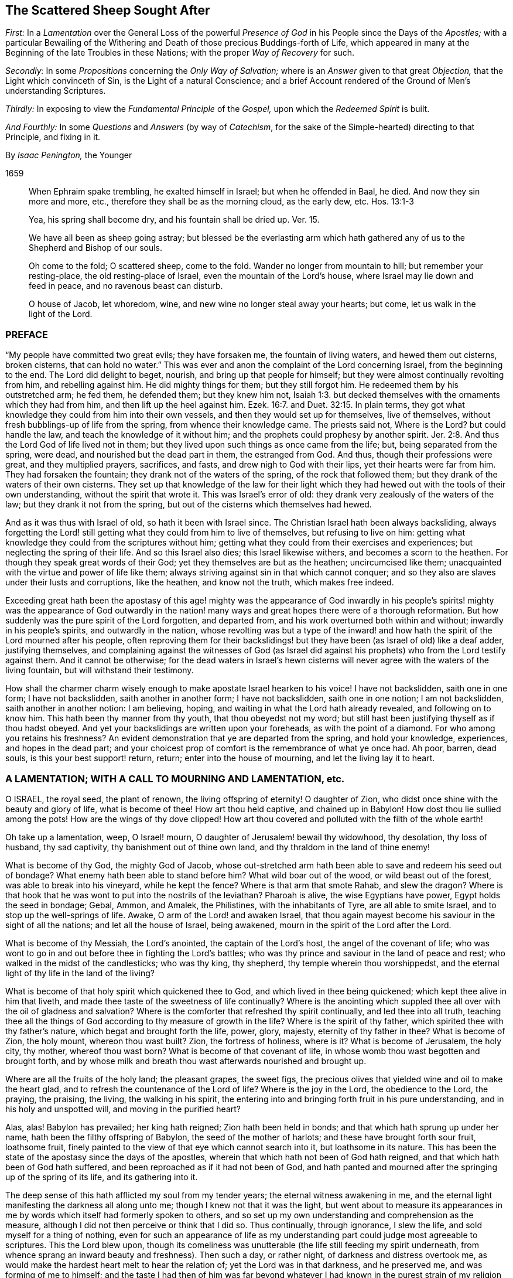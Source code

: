 == The Scattered Sheep Sought After

[.heading-continuation-blurb]
_First:_ In a _Lamentation_ over the General Loss of the powerful _Presence of God_
in his People since the Days of the _Apostles;_
with a particular Bewailing of the Withering and Death
of those precious Buddings-forth of Life,
which appeared in many at the Beginning of the late Troubles in these Nations;
with the proper _Way of Recovery_ for such.

[.heading-continuation-blurb]
_Secondly:_ In some _Propositions_ concerning the _Only Way of Salvation;_
where is an _Answer_ given to that great _Objection,_
that the Light which convinceth of Sin, is the Light of a natural Conscience;
and a brief Account rendered of the Ground of Men`'s understanding Scriptures.

[.heading-continuation-blurb]
_Thirdly:_ In exposing to view the _Fundamental Principle_ of the _Gospel,_
upon which the _Redeemed Spirit_ is built.

[.heading-continuation-blurb]
_And Fourthly:_ In some _Questions_ and _Answers_
(by way of _Catechism_, for the sake of the Simple-hearted)
directing to that Principle, and fixing in it.

[.section-author]
By _Isaac Penington,_ the Younger

[.section-date]
1659

[quote.section-epigraph]
____
When Ephraim spake trembling, he exalted himself in Israel;
but when he offended in Baal, he died.
And now they sin more and more, etc., therefore they shall be as the morning cloud,
as the early dew, etc. Hos. 13:1-3
____

[quote.section-epigraph]
____
Yea, his spring shall become dry, and his fountain shall be dried up. Ver. 15.
____

[quote.section-epigraph]
____
We have all been as sheep going astray;
but blessed be the everlasting arm which hath gathered
any of us to the Shepherd and Bishop of our souls.
____

[quote.section-epigraph]
____
Oh come to the fold; O scattered sheep, come to the fold.
Wander no longer from mountain to hill; but remember your resting-place,
the old resting-place of Israel, even the mountain of the Lord`'s house,
where Israel may lie down and feed in peace, and no ravenous beast can disturb.
____

[quote.section-epigraph]
____
O house of Jacob, let whoredom, wine, and new wine no longer steal away your hearts;
but come, let us walk in the light of the Lord.
____

=== PREFACE

"`My people have committed two great evils; they have forsaken me,
the fountain of living waters, and hewed them out cisterns, broken cisterns,
that can hold no water.`" This was ever and anon the
complaint of the Lord concerning Israel,
from the beginning to the end.
The Lord did delight to beget, nourish, and bring up that people for himself;
but they were almost continually revolting from him, and rebelling against him.
He did mighty things for them; but they still forgot him.
He redeemed them by his outstretched arm; he fed them, he defended them;
but they knew him not, Isaiah 1:3.
but decked themselves with the ornaments which they had from him,
and then lift up the heel against him. Ezek. 16:7.
and Duet. 32:15. In plain terms,
they got what knowledge they could from him into their own vessels,
and then they would set up for themselves, live of themselves,
without fresh bubblings-up of life from the spring, from whence their knowledge came.
The priests said not, Where is the Lord?
but could handle the law, and teach the knowledge of it without him;
and the prophets could prophesy by another spirit. Jer. 2:8.
And thus the Lord God of life lived not in them;
but they lived upon such things as once came from the life; but,
being separated from the spring, were dead, and nourished but the dead part in them,
the estranged from God.
And thus, though their professions were great, and they multiplied prayers, sacrifices,
and fasts, and drew nigh to God with their lips, yet their hearts were far from him.
They had forsaken the fountain; they drank not of the waters of the spring,
of the rock that followed them; but they drank of the waters of their own cisterns.
They set up that knowledge of the law for their light which
they had hewed out with the tools of their own understanding,
without the spirit that wrote it.
This was Israel`'s error of old: they drank very zealously of the waters of the law;
but they drank it not from the spring,
but out of the cisterns which themselves had hewed.

And as it was thus with Israel of old, so hath it been with Israel since.
The Christian Israel hath been always backsliding,
always forgetting the Lord! still getting what they could from him to live of themselves,
but refusing to live on him:
getting what knowledge they could from the scriptures without him;
getting what they could from their exercises and experiences;
but neglecting the spring of their life.
And so this Israel also dies; this Israel likewise withers,
and becomes a scorn to the heathen.
For though they speak great words of their God;
yet they themselves are but as the heathen; uncircumcised like them;
unacquainted with the virtue and power of life like them;
always striving against sin in that which cannot conquer;
and so they also are slaves under their lusts and corruptions, like the heathen,
and know not the truth, which makes free indeed.

Exceeding great hath been the apostasy of this age! mighty was the appearance of God
inwardly in his people`'s spirits! mighty was the appearance of God outwardly in the
nation! many ways and great hopes there were of a thorough reformation.
But how suddenly was the pure spirit of the Lord forgotten, and departed from,
and his work overturned both within and without; inwardly in his people`'s spirits,
and outwardly in the nation,
whose revolting was but a type of the inward! and how hath
the spirit of the Lord mourned after his people,
often reproving them for their backslidings! but
they have been (as Israel of old) like a deaf adder,
justifying themselves,
and complaining against the witnesses of God (as Israel did against
his prophets) who from the Lord testify against them.
And it cannot be otherwise;
for the dead waters in Israel`'s hewn cisterns will
never agree with the waters of the living fountain,
but will withstand their testimony.

How shall the charmer charm wisely enough to make apostate Israel hearken to his voice!
I have not backslidden, saith one in one form; I have not backslidden,
saith another in another form; I have not backslidden, saith one in one notion;
I am not backslidden, saith another in another notion: I am believing, hoping,
and waiting in what the Lord hath already revealed, and following on to know him.
This hath been thy manner from thy youth, that thou obeyedst not my word;
but still hast been justifying thyself as if thou hadst obeyed.
And yet your backslidings are written upon your foreheads, as with the point of a diamond.
For who among you retains his freshness?
An evident demonstration that ye are departed from the spring, and hold your knowledge,
experiences, and hopes in the dead part;
and your choicest prop of comfort is the remembrance of what ye once had.
Ah poor, barren, dead souls, is this your best support! return, return;
enter into the house of mourning, and let the living lay it to heart.

=== A LAMENTATION; WITH A CALL TO MOURNING AND LAMENTATION, etc.

O ISRAEL, the royal seed, the plant of renown, the living offspring of eternity!
O daughter of Zion, who didst once shine with the beauty and glory of life,
what is become of thee!
How art thou held captive, and chained up in Babylon!
How dost thou lie sullied among the pots!
How are the wings of thy dove clipped!
How art thou covered and polluted with the filth of the whole earth!

Oh take up a lamentation, weep, O Israel! mourn,
O daughter of Jerusalem! bewail thy widowhood, thy desolation, thy loss of husband,
thy sad captivity, thy banishment out of thine own land,
and thy thraldom in the land of thine enemy!

What is become of thy God, the mighty God of Jacob,
whose out-stretched arm hath been able to save and redeem his seed out of bondage?
What enemy hath been able to stand before him?
What wild boar out of the wood, or wild beast out of the forest,
was able to break into his vineyard, while he kept the fence?
Where is that arm that smote Rahab, and slew the dragon?
Where is that hook that he was wont to put into the nostrils of the leviathan?
Pharoah is alive, the wise Egyptians have power, Egypt holds the seed in bondage; Gebal,
Ammon, and Amalek, the Philistines, with the inhabitants of Tyre,
are all able to smite Israel, and to stop up the well-springs of life.
Awake, O arm of the Lord! and awaken Israel,
that thou again mayest become his saviour in the sight of all the nations;
and let all the house of Israel, being awakened,
mourn in the spirit of the Lord after the Lord.

What is become of thy Messiah, the Lord`'s anointed, the captain of the Lord`'s host,
the angel of the covenant of life;
who was wont to go in and out before thee in fighting the Lord`'s battles;
who was thy prince and saviour in the land of peace and rest;
who walked in the midst of the candlesticks; who was thy king, thy shepherd,
thy temple wherein thou worshippedst,
and the eternal light of thy life in the land of the living?

What is become of that holy spirit which quickened thee to God,
and which lived in thee being quickened; which kept thee alive in him that liveth,
and made thee taste of the sweetness of life continually?
Where is the anointing which suppled thee all over with the oil of gladness and salvation?
Where is the comforter that refreshed thy spirit continually,
and led thee into all truth,
teaching thee all the things of God according to thy measure of growth in the life?
Where is the spirit of thy father, which spirited thee with thy father`'s nature,
which begat and brought forth the life, power, glory, majesty,
eternity of thy father in thee?
What is become of Zion, the holy mount, whereon thou wast built?
Zion, the fortress of holiness, where is it?
What is become of Jerusalem, the holy city, thy mother, whereof thou wast born?
What is become of that covenant of life,
in whose womb thou wast begotten and brought forth,
and by whose milk and breath thou wast afterwards nourished and brought up.

Where are all the fruits of the holy land; the pleasant grapes, the sweet figs,
the precious olives that yielded wine and oil to make the heart glad,
and to refresh the countenance of the Lord of life?
Where is the joy in the Lord, the obedience to the Lord, the praying, the praising,
the living, the walking in his spirit,
the entering into and bringing forth fruit in his pure understanding,
and in his holy and unspotted will, and moving in the purified heart?

Alas, alas!
Babylon has prevailed; her king hath reigned; Zion hath been held in bonds;
and that which hath sprung up under her name, hath been the filthy offspring of Babylon,
the seed of the mother of harlots; and these have brought forth sour fruit,
loathsome fruit, finely painted to the view of that eye which cannot search into it,
but loathsome in its nature.
This has been the state of the apostasy since the days of the apostles,
wherein that which hath not been of God hath reigned,
and that which hath been of God hath suffered,
and been reproached as if it had not been of God,
and hath panted and mourned after the springing up of the spring of its life,
and its gathering into it.

The deep sense of this hath afflicted my soul from my tender years;
the eternal witness awakening in me,
and the eternal light manifesting the darkness all along unto me;
though I knew not that it was the light,
but went about to measure its appearances in me by
words which itself had formerly spoken to others,
and so set up my own understanding and comprehension as the measure,
although I did not then perceive or think that I did so.
Thus continually, through ignorance, I slew the life,
and sold myself for a thing of nothing,
even for such an appearance of life as my understanding
part could judge most agreeable to scriptures.
This the Lord blew upon,
though its comeliness was unutterable (the life still feeding my spirit underneath,
from whence sprang an inward beauty and freshness).
Then such a day, or rather night, of darkness and distress overtook me,
as would make the hardest heart melt to hear the relation of;
yet the Lord was in that darkness, and he preserved me, and was forming of me to himself;
and the taste I had then of him was far beyond whatever
I had known in the purest strain of my religion formerly.
And the Lord powerfully shut up my understanding,
and preserved my life from the betrayer;
but yet that was not perfectly destroyed in me upon which the tempter might work:
and the Lord suffered him to lay a snare, and my feet were entangled unawares,
insomuch as the simplicity was betrayed, and the fleshly part grew wise,
by those exercises wherewith the Lord had tried me.
This poisoned me; this hurt me; this struck at the root of my life,
and death insensibly grew upon me.
The devil, the envious seedsman, cozened me with the image of that,
which before I had had in the truth,
opening my understanding part (by the subtlety of
temptation and deceit) which the Lord had been destroying;
and letting that in, which the Lord had shut out:
and then the Lord took away and shut up from that part,
that which before he had opened to the seed, whereby the way of life became stopped,
and the way of death opened in a mystery.
And then I could talk of universal love, of spiritual liberty, etc.,
and wait for the glorious appearance of life,
having lost that which formerly gave me the sense of its nature; yea,
at length I could seek to the creatures for what they could yield,
and strive to rub out the time of my misery without
the immediate presence of the life of the Creator.
And as for this despicable people, whom I now own in the Lord, I could measure them,
I could fathom them, I could own their standing; and yet see their shortness; and could,
with satisfaction to my spirit, write death upon them,
as the end of that dispensation of life into which I saw them enter, and in part entered.
Here was my standing when the Lord drew his sword upon me,
and smote me in the very inmost of my soul;
by which stroke (lying still a while under it) my eyes came to be opened;
and then I saw the blindness of that eye which was able to see so far,
and the narrowness of that heart and spirit which was so large and vast in comprehending:
and my soul bowed down to the Lord to slay this, to starve this, to make a fool of this;
yea, my desire was, to present sense, as great after the death of this,
as after the enjoyment of life in the Lord.

And now this hath opened a fresh spring of sorrow in me, a mourning over the just One,
which hath been slain by me.
Oh how cruelly, how often have I murdered that which came to give me life!
How often have I sought to have my own understanding, my own comprehension,
my own will and affections in religion, live, and the righteous, pure,
immortal principle die! though I did not then call it my own, as other men do not now;
but took it to be of God, and to be the thing that was to live.
For I also was deceived,
and thought the bastard (which was a false conception) was to inherit;
not knowing him to be the bastard, but taking him for the right heir.
And my soul is exceedingly enlarged in me towards those
who at this day lie under the power of the same deceit;
who have slain the Lord of life as well as I,
and in whom the contrary nature lives under a covering;
who cannot possibly see that this, which now lives in them, is not the heir,
until the same eye be opened in them.

The life that was stirring at the beginning of the
trouble of these nations was very precious.
It did unite to God; it did unite to one another;
it kindled an universal sense of the captivity, of the bondage,
of the great oppression of Israel, and a joint cry went up to God for deliverance.
And God heard the cry, and arose to deliver, and did begin to break the yoke,
both outwardly in the nation, and inwardly in people`'s spirits.

But the tempter did also set himself on work again to entangle Israel.
For this end he brings forth likenesses of that which Israel desired,
and was seeking after.
He brings forth several forms of worship, to allure some with; several sorts of notions,
to allure others with; several fresh appearances of life, of love, of liberty,
to tempt the people of God aside from following that spirit which rose up to deliver.
Thus comes he forth and prevails; he divides in Jacob, and scatters in Israel;
drawing one part to this form; another part toward that form; one to this notion,
and another to that notion; one to this inward image, another to that spiritual idol;
and all from the life, all from the power, all from the Saviour, all from the deliverer,
and so the work stops.
It stops in the nation, and it stops in people`'s spirits;
and men generally wheel about and enter again,
and apply themselves to make images like the images they had destroyed:
and so the captivity returns; Israel is turned back into his bonds,
and the spirit which oppressed him before, crusheth him again, and rules over him.
And so great hath the breach been upon Israel,
that the spirit of the world is become hardened,
and thinks there is an end of this work of God;
and now they may venture again to settle both church and state
upon the old principles of that wisdom which the Lord was shaking.

And now where is the people whom the Lord was redeeming?
Where is the praying people, the panting people, the mourning people,
the people that could have travelled from sea to sea to have had the will of God revealed?
Are they not run into the earth?
Is not the spirit of the earth come over them?
Are they not dividing the spoils?
The inward Jew, the renewed nature is sunk, lost, made a prey of; the Gentile,
the heathenish spirit hath risen up, and seated itself in a form of worship,
or in some high notions of knowledge, on which that spirit,
which knows not the tree of life, loves to feed.
Some are stark dead, no sense at all in them, but life quite swallowed up of death:
others perhaps are still pressing toward the kingdom; but in the wrong nature,
in that which shall never obtain: and they may there meet with some enjoyments;
but not enjoyments from or of the true thing,
but the likeness which the enemy hath painted to deceive them with.
And they may also wait and hope that the kingdom will come,
and yet be out of that which knows its coming,
and can alone prepare the heart for its appearance.
Yea, some are got so high, that they are even in the throne.
They have the love, the life, the liberty, the joy, the peace of the kingdom,
as they imagine.
They can reign as kings without us,
without that nature and principle wherein our life lies.
But these mighty ones, these princes, the Lord will pull from their seat,
and raise up the humble, the meek, the low in heart, the beggar from the dunghill,
and give to him the throne of his glory.

Now this my life in love saith to you all,
as the proper and only way of your recovery and redemption,
Come to that which can judge you.
"`Zion is to be redeemed with judgment and her converts
with righteousness.`" If Zion be redeemed,
if the seed be again raised, that spirit which hath got up above it, and keepeth it down,
must be judged, and brought under by judgment.
How was Israel of old to be recovered from her idolatries and whoredoms,
but by owning and coming to that light in the prophets which manifested and judged them?
Ye also have worshipped idols; ye also have run a whoring from the Lord,
and have been inflamed with idols under every green tree.
Every new idol, every fresh appearance, every lively likeness,
hath tempted you aside from the living God.
When one way of worship hath been dry and barren, ye have left that:
when some notions of things have appeared empty and shallow, ye have been weary of them;
but the next new idol, under the next green tree,
hath drawn you aside into the bed of whoredom,
where ye have lost true fellowship with the true God of life,
and have been betrayed of the seed of life,
which he began to quicken and raise from the dead.
Now come to that which judgeth the idol, the idol-maker, the whorish spirit,
which tempteth aside from the true husband,
and that spirit which is liable to be tempted; and let these be cut down by the judgment,
and then the true seed of life will spring and flourish again.
There is no other way; be not deceived: that must be awakened in you which can judge you,
and must bring forth its judgment in you unto victory,
if life in you ever rise and get the dominion over death.
And that spirit which now rules in you, and keeps the life down, knows this very well,
and therefore endeavors all it can to keep you from owning judgment.
He would fain keep the light in others from judging you.
"`Do not judge,`" saith he; "`all judgment is committed to the Son.`" True;
but shall not the light of the Son judge?
Shall not the light of that candle, which the Lord hath lighted in one heart,
discover and judge the darkness in another heart?
Light doth make manifest, and its manifestation is its judgment.
The uttering of the words is but the declaration
of what the light in the heart hath done before,
and cannot but do; for as long as it is light, wherever it comes,
it will and cannot but discover and judge the darkness it meets with;
though the darkness cannot own either its discovery or its judgment,
but must needs except against it.
Now if he cannot do this (which is utterly impossible for the dark spirit to do) then,
in the next place,
he fortifies and hardens the heart as much as he can from receiving the judgment,
by persuading him to look upon it as the judgment of another spirit like his own,
and not as the judgment of the light.
And so what Paul said concerning man`'s judgment (that it
was a small matter to him to be judged by man`'s judgment),
the same will he say concerning this judgment.
And yet, as the greatest judgment of man,
in the highest strain of the comprehending part, shall fall;
so the lowest judgment of the light, in the weakest child, shall stand:
and all the exalted ones of the earth shall in due time fall before it; though now,
in the present elevation of their minds, they may rise above it, and trample it down.
Therefore be not afraid to judge deceit,
O ye weak ones! but be sure that the light alone in you judge;
and lie very low in the light,
that that part which the light in you judgeth in others get not up in you,
while the light is making use of you to judge it in others.

And now, ye poor lost souls, who find the need of judgment,
and any willingness within you to embrace it,
wait first for the rising of the Judge of Israel in your hearts,
and in the next place wait for the joining of your hearts to him;
both which are to be done by his eternal light, which manifests and gives his life.
In the lowest shining of this light there is the judgment, and there is the king himself,
who is not severed from the least degree or measure of his own light.
Bow down to him, kiss his feet, know the nature of the thing, and be subject to it:
worship him here in his humiliation, receive him in his strokes, in his smitings,
and observe and turn from that in yourselves which smites him,
and ye shall one day see him in his majesty, in the power of his love,
in his everlasting healings and embraces.
And know assuredly, that that which will not worship him here,
will not be fit to worship him there, nor shall not;
but shall only tremble at the dread of his majesty,
and be confounded at the sweetness of his love,
but not be able to bow down to it in the true life.
For that spirit, which is out of the life, is shut out in its highest desires, hopes,
attainments, enjoyments, seemingly spiritual rest, universal love, liberty, and peace,
as well as in its darkest and grossest paths of pollution.
Therefore wait to know the nature of things,
that ye may not be deceived with the highest, choicest,
and most powerful appearances of death in the exactest image of life,
nor stumble at the true life in its lowest and weakest appearance.
And this ye can only attain to by a birth of, and growth up in, the true wisdom,
which slays that spirit which lives on the same things in the comprehension,
and gathers a stock of knowledge and experiences in its own understanding part.
These are words of tender love, and they will also be words of true life,
where the Father`'s earth opens to drink them in;
to whose good pleasure and blessing my soul commends them.

=== SOME PROPOSITIONS CONCERNING THE ONLY WAY OF SALVATION

1+++.+++ That there is no way of being saved from sin, and wrath eternal,
but by that Christ alone which died at Jerusalem.
There is no name, virtue, life, or power under heaven given,
by which lost man may be saved, but his alone.

2+++.+++ That there is no way of being saved by him,
but through receiving him into the heart by a living faith,
and having him formed in the heart.
Christ saves not as he stands without at the door knocking, but as he is let in;
and being let in, he brings in with him that life, power, and mercy,
which break down the wall of partition, unite to God, and save.
The Jews could not be saved formerly by the belief of a Messiah to come,
with the observation of all the laws and ordinances of Moses;
nor can any now be saved by the belief of a Christ already come,
with observation of all that the apostles commanded or practised;
but alone by the receiving of him into the heart, who there works out the salvation.

3+++.+++ That there is no way of receiving Christ into the heart,
and of having him formed there, but by receiving the light of his spirit,
in which light he is and dwells.
Keep out the light of his spirit, keep out Christ: let in the light of his spirit,
let in Christ: for the Father and the Son are light,
and are alone known and received in the light; but never out of it.

4+++.+++ That the way of receiving the light of the Spirit
into the heart (and thereby uniting with the Father,
and the Son) is by hearkening to, and receiving its convictions of sin there.
The first operation of the Spirit towards man lying in the sin,
is to convince him of the sin;
and he that receives not the convincing light of the Spirit,
the work is stopped in him at the very first;
and Christ can never come to be formed in him,
because that light whereby he should be formed is kept out.
And then he may talk of Christ, and practise duties (pray, read, and meditate much),
and gather comforts from promises, and run into ordinances,
and be exceeding zealous and affectionate in all these, and yet perish in the end.
Yea, the devil will let him alone (if not help him) in all this,
knowing that he hath him the surer thereby,
he being (by the strict observation of these) kept
out of the fear of the danger of his condition,
which otherwise perhaps he might be made sensible of.

Objection.
But I may be deceived in hearkening to a light within;
for while I think that I therein hearken to the light of the Spirit,
it may prove but the light of a natural conscience.

Answer.
1+++.+++ If it should be but the light of a natural conscience, and it draw thee from sin,
which separates from God, and so prepare thee for the understanding, believing,
and receiving what the Scripture saith of Christ; this is no very bad deceit: but if,
in the result, it should prove to have been the light of the spirit, and,
thou all thy life-time,
hast taken it for the light of a natural conscience (and so hast despised,
or at least neglected, if not reproached it),
thou wilt then find that this was a very bad deceit.

2+++.+++ I can show thee by express scripture,
that it is the work of the spirit to convince of sin. John 16:8.
And again, that the law, which is spiritual,
manifesteth that which is corrupt and carnal. Rom. 7:14.
But where canst thou show me from scripture,
that a natural conscience can convince of sin?

3+++.+++ Let any man give heed to the light in his heart,
he shall find it to discover his most inward, his most secret, his most spiritual evils;
which a natural light cannot do:
for that which is natural cannot discover that which is spiritual.

4+++.+++ The apostle saith, that it is the grace which hath appeared to all men,
which teacheth not only godliness, but also sobriety and righteousness. Tit. 2:11-12.
The light of the fallen nature is darkness, can teach nothing of God.
What any man learns now of the true knowledge of God, he learns by grace,
which shines in the darkness of man`'s nature, to leaven it with the true knowledge;
though man, being darkness, can by no means comprehend it,
and so cannot give it its true name.

Therefore take heed,
lest (through ignorance) ye blaspheme the holy light of the pure spirit;
calling that natural (looking on it with the carnal eye) which, with the spiritual eye,
is seen to be spiritual.
For thou that dost this wilt be also erring on the other hand,
calling thy carnal meanings and conceivings,
about the mind of the spirit of God in scripture, spiritual.
And he that thus puts darkness for light, must needs put light for darkness;
and then call evil good, and good evil:
and so err from the spirit of God in the whole course of his religion,
even in the most inward exercises of it.

Man, by nature, is dead in trespasses and sins; quite dead,
and his conscience wholly dark.
That which giveth him the sense of his death, and of his darkness,
must be another thing than his nature, even the light of the spirit of Christ,
shining in his dark heart and conscience.
It is the seed of the woman which not only destroys, but also discovers,
all the deeds of the serpent.
Now this seed, this light is one in all,
though there have been several dispensations of it.
One to the heathen; in whom it springs up after an hidden manner,
even as it were naturally;
from whence it had the name of the light of nature (though
it be the mystery of life and salvation hid in them, Col. 1:27.
this mystery IN the Gentiles; it is ill translated, among).
Another to the Jews, in whom it was more rigorously stirred by a law given;
who by types and shadows, and righteous exercises according to the law,
were to be awakened to the living principle. Micah 6:8.
Another to the Christians,
in whom it was livelily brought forth to light and life,
by an especial dispensation of grace;
insomuch as that which was the mystery in the Gentiles, and veiled from the Jews,
being opened in them, was found to be Christ the hope. Col. 1:27.
But under all these dispensations,
the generality of men have fallen short of the glory of God, and missed of the substance.
Therefore the Lord God is now bringing forth the substance itself,
but under such a veil as hides it from the eye of man`'s wisdom,
under what dispensation soever he be, and how high soever in that dispensation.
To some it seems natural; to others legal;
to some it seems from the power of Satan (or at least they pretend so);
to others it seems the ministry of John Baptist.
Thus men guess at it in the wisdom of their comprehensions,
wanting the true line and plummet to measure it by.

Now to you who have not waited to learn in the wisdom of God the
names of things (which there are given according to their nature);
but, in the forwardness of your spirits, from your gathered knowledge,
without the living power, have ventured to call that natural,
which in the eternal wisdom is seen to be spiritual,
and which hath been able to effect that,
which all that knowledge which ye call spiritual could never do,
let me propose the consideration of one scripture to your consciences,
in the sight of God.

The scripture is that in Job 28:12. to the end.
"`Where shall wisdom be found?
and where is the place of understanding?
Man knoweth not the price thereof; neither is it found in the land of the living.
The depth saith, It is not in me; and the sea saith, It is not with me.
It cannot be gotten for gold, neither shall silver be weighed for the price thereof, etc.
Whence then cometh wisdom, and where is the place of understanding?
seeing it is hid from the eyes of all living, and kept close from the fowls of heaven.
Destruction and death say, We have heard of the fame thereof with our ears:
God understandeth the way thereof, and he knoweth the place thereof, etc.
And he said unto man, Behold the fear of the Lord, that is wisdom;
and to depart from evil, is understanding.`" Now consider well:

First, Is this natural wisdom, or spiritual wisdom, that is thus precious?
What is this, that destruction and death have heard the fame of?
Is it the wisdom of nature?
Or is it Christ, the wisdom of God?

Secondly, Where is the place of this?
Where doth God point man to find this wisdom?
He points him to the fear.
Unto man he said, "`(he hath showed thee,
O man! what is good) Behold the fear of the Lord, that is wisdom;
and to depart from evil, is understanding.`" Go to the fear; there it is taught;
that is the wisdom: learn by the fear to depart from evil; that is understanding.
This is it which is so precious, which nothing can equalize or value;
here is the place of it, thus it is to be learned:
sin overspreads all the land of darkness;
there is no fear of God before men`'s eyes there; there is no learning of the fear there;
all the wisdom that man can come by, cannot teach it: he that learneth to fear God,
to depart from evil, must learn of Christ, the wisdom of God,
and must deny all the varieties of the wisdom of man;
which undertakes to reach it but cannot.

Thirdly, What is that in man, which teacheth the fear?
which teacheth to depart from evil?
Every man hath in him an eye that sees the evil; what is that eye,
which the god of this world doth so strive to blind, and doth generally blind?
Every man hath in him an enemy to evil; one that never consented to it,
but still reproves it, and fights against it, even in secret.
What is this?
// lint-disable scan-errors
This is no less than a ray from Christ, the wisdom of God,
out of the seat of the fear in every heart, to lead into the fear,
// lint-disable scan-errors
where the law of departing from iniquity is learned: and so this ray,
being hearkened unto, and followed in the fear, brings up into the love, into the life,
into the light, into the wisdom, into the power.
Do not shut your eyes now, O ye wise ones! but open your hearts,
and let in that which knocks there, which can and will save you, being let in,
and which alone can save you.
For it is not a notion of Christ without (with multitudes of practices
of self-denial and mortification thereupon) which can save;
but Christ heard knocking, and let into the heart.
This will open the scriptures aright; yea, this is the true key,
which will truly open words, things, and spirits: but he that opens without this key,
is a thief and a robber, and shall restore, in the day of God`'s judgment,
all that he had stolen: and woe to him, who, when he was stripped of what he hath stolen,
is found naked.

The scriptures were generally given forth to the people of God; part to the Jews,
part to the Christians.
He that is born of the life, hath a right unto them,
and can read and understand them in the spirit which dwells in the life.
But he that is not born of the spirit is but an intruder,
and doth but steal other men`'s light,
and other men`'s conditions and experiences into his carnal understanding;
for which they were never intended,
but only to be read and seen in that light which wrote them.
And all these carnal apprehensions of his (with all the faith, hope, love, knowledge,
exercises, etc., which he hath gained into his spirit hereby; with all his prayers,
tears, and fasts, and other imitations),
will become loss to him (for he must be stripped of them all,
and become so much the more naked),
when God recovers his scriptures from man`'s dark spirit (which hath torn them,
and exceedingly profaned them with his conceivings, guessings, and imaginings),
and restores them again to his people.
The prophets and apostles, who wrote the scriptures, first had the life in them:
and he who understands their words, must first have the life in him.
He that understands the words of life, must first have life in himself.
And the life, from which the words came, is the measurer of the words,
and not the words of the life.
And when the scripture is interpreted by the life and spirit which penned it,
there is then no more jangling and contending about it: for all this is out of the life;
from and in that spirit, nature, and mind, where the lust, the enmity,
the contention are; and not the unity, the love, the peace.
But this is it which undoeth all; the dead spirit of man reads scripture,
and from that wisdom, which is in the death (not knowing the mind of the spirit),
gives meanings:
and from believing and practising the things there spoken of (which death may do,
as well as speak of the same),
gathers a hope that all shall be well at last for Christ`'s sake;
though it feel not the purification, the cleansing, the circumcision,
which cuts off the body of sin and death here (for it is not to be cut off hereafter),
and so gives an entrance into the everlasting kingdom,
where the King of Righteousness is seen, known, and worshipped in spirit.

=== THE FUNDAMENTAL PRINCIPLE OF THE GOSPEL

"`This then is the message which we have heard of him, and declare unto you,
that God is light, and in him is no darkness at all.`" 1 John 1:5

THIS was the message which Christ gave his apostles, to make way into men`'s hearts by:
this is the first thing that is proper for the mind to receive,
which lies in the darkness; namely, that there is no darkness in God, nothing but light.
Darkness is excluded from him,
and the mind that lies in darkness cannot have union or fellowship with him.
Therefore he that will be one with God, and partake of his life,
must come out of the darkness, which hath no place with God, into the light where God is,
and in which he dwells.

The work of the Son is to reveal the Father, and to draw to the Father.
He reveals him as light, as the spring of light, as the fountain of light,
and he draws to him as light.
When he gave to his apostles the standing message,
whereby they were to make him known to the world,
and whereby men were to come into fellowship and acquaintance with him; this is it,
"`that God is light, and in him is no darkness at all.`"

Christ Jesus, the Son of God, he is the image of his substance,
the exact image of this light, the light of the world,
who is to light the world into this substance.
So that as God the Father is to be known as light,
so Christ the Son also is to be known as light.
He is the only begotten of the Father of lights,
the only image wherein the eternal substance is revealed and made known.
And he that receives this image, receives the substance;
and he that receives not this image, receives not the substance.

Now there is a breath or spirit from this substance, in this image,
which draws to the image; thus the Father draws to the Son;
and the image again draws to the substance; thus the Son draws to the Father.
And so hearkening to this breath, the mind and soul is led out of the darkness,
into the image of light (which is the Son), and by the image into the substance:
and here is the fellowship which the gospel invites to.
Joining to this breath, being transformed by this breath, living in this breath,
walking in this holy inspiration, there is a unity with the Father and the Son,
who themselves dwell in this breath, from whom this breath comes, in whom this breath is,
and in whom all are, who are one with this breath.

This breath purgeth out the dark breath, the dark air, the dark power,
the mystery of death and darkness; and fills with the breath of light,
with the breath of life, with the living power, with the holy, pure mystery.

Now, as the Father is light, and the Son light; so this breath,
this spirit which proceeds from them both, is light also.
And as the Father, who is light, can alone be revealed by the Son, who is light;
so the Son, who is light, can alone be revealed by the spirit, who is light.

He then who hears this message, that God is light; and feeleth himself darkness,
and in darkness, and is willing to be drawn out of the darkness into fellowship with God,
who is light; this is requisite for him to know; namely, how he may be drawn out,
who is it that draws, and which are the drawings;
that he may not resist or neglect them (waiting for another
thing) and so miss of the true and only passage unto life.
Wherefore, observe this heedfully.

None can draw to the Father, but the Son; none can draw to the Son, but the Father:
and both these alone draw by the spirit.
The Father, by his spirit, draws to the Son; the Son, by the same spirit,
draws to the Father: and they both draw by the spirit as he is light,
as he is their light lighted to that end.
For as the Father is light, and the son is light;
so that spirit which draws them must be light also.
He is, indeed, the breath of light, eternally lighted,
to draw to the eternal image of light, and then to the eternal substance,
which eternally dwells in that eternal image.

Question.
But how may I know the spirit, and its operations; that I may follow him,
and be led by them, both to the Son and to the Father;
and so come into the everlasting fellowship?

Answer.
The spirit is to be known by those motions and operations which are proper to him;
which flow alone from him, and from nothing else.

Question.
What are they?

Answer.
Convincing of sin, and reproving for sin; which nothing can truly discover and reprove,
but the light of the spirit.
Darkness cannot make manifest darkness, but whatsoever maketh manifest is light.
All the discoveries of darkness, in the hidden world of the heart,
are from Christ the sun of righteousness, by his spirit,
what name soever men may give it; who know not this sun, nor its light,
nor the true names of things in the light;
but have named even the things of God in the dark,
and according to the dark apprehensions and conceptions of their own imaginary mind.
But this I say to such, who are so ready to beat their brains and dispute,
leave contending about names; come to the thing,
come to that which reproves thee in secret, follow the light that thus checks and draws;
be diligent, be faithful, be obedient; thou shalt find this lead thee to that,
which all thy knowledge out of this (even all that which thou callest
spiritual light) will never be able to lead thee to.

And when thou art joined to this light,
it will show thee him whom thou hast pierced (even so as never yet thou sawest him),
and open a fresh vein of blood and grief in thee, to bleed and mourn over him;
and work that repentance in thee, which thou never wast acquainted with before;
and teach thee that faith to which yet thou art a stranger;
and teach thee that self-denial,
which will reach to the very root of that nature which yet lives; even under that,
and by means of that, which thou callest spiritual light;
and will lay such a yoke on thy neck, as the unrighteous one is not able to bear: yea,
such an one as the hypocrite (which is able to hide it under confessions of sin,
and forms of zeal, knowledge, devotion,
and worship) shall be daily tormented and wasted with.
And then thou shalt know what it is to wait upon God in the way of his judgments,
and find the powers of life and death striving for thy soul,
and daily floods and storms encompassing and attending thee,
under which thou wilt assuredly fall and perish,
unless the everlasting arm of God`'s power be stretched out for thee,
and be continually redeeming thee.
And then thou wilt feel and see how sin is pardoned, and how it is bound;
how death broke in upon Adam, and how it daily breaks in upon mankind;
and what that standard is,
which the spirit of the Lord lifteth up against the powers of darkness.
And then thou wilt come clearly to perceive,
how that which thou hast called religion formerly (which flowed
not from this principle) hath been but the invention of thine own
imaginary mind (though thou fatheredst it upon the Scriptures,
as most men do most of their inventions about doctrine and worship),
wherein thou hast been in a dream of being changed,
and yet remainest still the same in nature: and hast had a name that thou hast lived,
but art still dead; a name of being sanctified, but still unclean;
a name of being justified, but still condemned by the light in thine own conscience;
which is one with him who is thy judge, and who will judge according to it: and so,
as that which is real taketh place in thee,
so that which hath been but imaginary will pass away.

=== A SHORT CATECHISM For the Sake of the Simple-Hearted

QUESTION.
What is the estate and condition of all men by nature,
as they are begotten of the seed of the evil-doer,
and come out of the loins of the first Adam?

Answer.
A state of sin and darkness; a state of death and misery; a state of enmity against God;
a state accursed from God; exposed to his wrath and most righteous judgments,
both here and hereafter.

Q+++.+++ What brought Adam to this estate?
and what keeps the sons of Adam in it?

A+++.+++ Feeding on the tree of knowledge, from which man is not excluded to this day,
though he is from the tree of life.

Q+++.+++ How came Adam at first, and how come men still, to feed on the tree of knowledge?

A+++.+++ From a lustful appetite and desire after the forbidden wisdom,
sown in their hearts by the envious enemy of their souls;
who is continually twining about this tree, and tempting men and women to eat of it,
persuading them that the fruit thereof is good for food:
and indeed it is very desirable to their eye,
and promiseth fair to make them everlastingly wise, but still faileth.

Q+++.+++ What is the forbidden fruit?

A+++.+++ It is knowledge without life; knowledge in the earthly part;
knowledge acquired from below, not given from above.
This promiseth to make men as God,
and to give them the ability of discerning and distinguishing between good and evil,
which is God`'s peculiar property.
Eating of this fruit undid Adam, undid the Gentiles, undid the Jews,
undid the Christians; they all feeding on the tree of knowledge,
and departing from the life in their several dispensations.

Q+++.+++ How doth this fruit undo man?

A+++.+++ The wisdom and knowledge, which they thus gather and feed upon, perverts them;
makes them wise in the wrong part; exalts them against the life; dulls the true appetite,
and increases the wrong appetite;
insomuch as there is not so much as a desire in them after God in truth;
but only to get knowledge and wisdom from what they can comprehend.
By this means, whatsoever was afterwards ordained to life, became death to man.
Thus the Gentiles liked not to retain God in their knowledge,
but fell by their dispensation; provoking God to cast them off,
and give them up to the vanity of their imaginations.
And thus the Jews, whom God then chose, fell likewise by their dispensation;
God for this cause giving them up to their own hearts`' lust,
and rejecting them from being a people.
And the Gentiles, whom God ingrafted into the true olive, in the Jews`' stead, they also,
after the same manner, fell by their dispensation.
Thus each of these fell by gathering wisdom from the letter,
but missing of the life in every of these dispensations.

Q+++.+++ What is the food which man should feed on?

A+++.+++ The tree of life; the word which liveth and abideth forever,
which is in the midst of the garden of God;
which word was made flesh for man`'s weakness`' sake,
on which flesh the living soul feeds, and whose blood the living spirit drinks,
and so is nourished up to eternal life.

Q+++.+++ But had Adam this food to feed on?
and was this to be the food of the Gentiles, Jews, and Christians,
in their several dispensations?

A+++.+++ God breathed into man the breath of life, and man became a living soul:
and nothing less than life itself could satisfy his soul at first, nor can to this day.
Every word of God that cometh fresh out of his mouth, is man`'s food and life.
And God speaketh often to man, showing him what is good:
but he cannot relish nor feed on this, but desireth somewhat else,
through the error and alienation of his mind.
And what God speaketh now to man (if that be man`'s
life) Adam had much more of it before his fall.
And for the Jews, Moses tells them the word was nigh them, in their heart,
and in their mouth: and Paul also tells the Christians so.
So that the word is not far from any man,
but men`'s ears are generally stopped against it,
by the subtlety of the serpent which at first deceived them.

Q+++.+++ But did not the Jews seek for eternal life,
in reading and studying the Scriptures under their dispensation?
and do not the Christians now seek for life, and to feed on life?

A+++.+++ Yea they did, and do in their own way, but they refuse it in God`'s way.
Thus Adam, after he had eaten of the tree of knowledge,
would have fed on the tree of life also; but he was shut out then,
and so are Christians now.
And if ever they will feed on the tree of life, they must lose their knowledge,
they must be made blind, and be led to it by a way that they know not.

Q+++.+++ This is too mysterious for me; give me the plain, literal knowledge of the Scriptures.

A+++.+++ Is not the substance a mystery?
Is not the life there?
The letter of any dispensation killeth: it is the spirit alone that giveth life.
A man may read the letter of the Scriptures diligently,
and gather a large knowledge therefrom, and feed greedily thereon;
but it is only the dead spirit which so feeds, but the soul underneath is lean, barren,
hungry, and unsatisfied, which, when it awakes, it will feel.

Q+++.+++ But may not the dead spirit as well imagine mysteries in everything, and feed thereon?

A+++.+++ Yea it may; and the error here is greater than the former:
but in waiting in the humility and fear, to have the true eye opened,
and the true mystery revealed to the humble and honest heart,
and in receiving of that in the demonstration of the spirit,
out of the wisdom of the flesh, here is no error; but the true knowledge,
which springs from life, and brings life.

Q+++.+++ How may I come at this mystery?

A+++.+++ There is but one key can open it; but one hand can turn that key; and but one vessel,
but one heart, but one spirit, which can receive the knowledge.

Q+++.+++ How may I come by that heart?

A+++.+++ As thou, being touched with the enemy, didst let him in, and didst not thrust him by,
with the power of that life which was stronger than he, and nearer to thee; even so now,
when thou art touched and drawn by thy friend (who is nigh),
and thereby findest the beginning of virtue entering into thee,
give up in and by that life and virtue, and wait for more;
and still as thou feelest that following, calling, and growing upon thee,
follow on in it,
and it will lead thee in a wonderful way out of the land of death and darkness,
where thy soul hath been a captive, into the land of life and perfect liberty.

Q+++.+++ But can I do any thing toward my own salvation?

A+++.+++ Of thyself thou canst not:
but in the power of him that worketh both to will and to do,
thou mayst do a little at first: and as that power grows in thee,
thou wilt be able to will more, and to do more,
even until nothing become too hard for thee.
And when thou hast conquered all, suffered all, performed all; thou shalt see,
and be able understandingly to say, thou hast done nothing; but the eternal virtue, life,
and power, hath wrought all in thee.

Q+++.+++ I perceive, by what is said, that there is a Saviour; one which hath virtue, life,
and power in him to save; but how may I meet with him?

A+++.+++ Yea, he that made man pitieth him,
and is not willing that he should perish in the pit into which he fell,
but hath appointed one to draw him out, and save him.

Q+++.+++ Who is this Saviour?

A+++.+++ He is the tree of life I have spoken of all this while,
whose leaves have virtue in them to heal the nations.
He is the plant of righteousness, the plant of God`'s right hand.
Hast thou ever known such a plant in thee, planted there by the right hand of God?
He is the resurrection and the life, which raiseth the dead soul, and causeth it to live.
He is the spiritual manna, whereupon the quickened soul feeds.
Yea, his flesh is meat indeed, and his blood is drink indeed,
which he that is raised up in the life feeds on, and findeth the living virtue in them,
which satisfieth and nourisheth up his immortal soul.

Q+++.+++ But hath not this Saviour a name?
What is his name?

A+++.+++ It were better for thee to learn his name by feeling
his virtue and power in thy heart,
than by rote.
Yet, if thou canst receive it, this is his name, the Light; the Light of the World;
a light to enlighten the Gentiles, that he may convert and make them God`'s Israel,
and become their glory.
And according to his office, he hath enlightened every man that cometh into the world;
though men neither know the light that cometh from him,
nor him from whom the light comes; and so, notwithstanding the light is so near them,
remain strangers to it, and unsaved by it.

Q+++.+++ Why dost thou call him the light?
Are there not other names every whit as proper, whereby he may as well be known?

A+++.+++ Do not thus set up the wise and stumbling part in thee;
but mind the thing which first puts forth its virtue as light,
and so is thus first to be known, owned, and received.
Yet more particularly, if thou hast wherewith, consider this reason: we call him light,
because the Father of lights hath peculiarly chosen this name for him,
to make him known to his people in this age by, and hath thus made him manifest to us.
And by thus receiving him under this name, we come to know his other names.
He is the life, the righteousness, the power, the wisdom, the peace, etc.,
but he is all these in the light, and in the light we learn and receive them all;
and they are none of them to be known in spirit, but in and by the light.

Q+++.+++ How are the other names of Christ known in and by the light?

A+++.+++ Letting in the light (which convinceth of, and warreth against,
sin) the life stirs and is felt;
and the life leads to the Word which was in the beginning,
and giveth the feeling of that also.
And in the Word, the righteousness, the peace, the wisdom, the power, the love are felt;
and he is made all these to those who are led into and kept in the light.
And when the powers of darkness appear with mighty dread,
and there is no strength to withstand them, this lifts up a standard against them,
and calms all the tempests, and cures all the wounds and diseases of the soul,
anointing it with the everlasting oil; so that now I can sensibly,
and with clear understanding, call it my Saviour, the Captain of my salvation, my Christ,
or Anointed, my Husband, my King, my Lord, my God.

Q+++.+++ Where doth this light shine?

A+++.+++ In the darkness at first; but when it hath vanquished, expelled,
and dispersed the darkness, it shines out of it.

Q+++.+++ What is that darkness wherein the light shines?

A+++.+++ Man: man`'s heart, man`'s conscience, man`'s spirit.
This is the world, which Christ, the Sun of righteousness, is the light of,
in every part whereof he causeth the rays or beams of his light to shine at his pleasure;
though in no part the darkness can comprehend the least shining of his light.

Q+++.+++ How then can it ever be converted thereby?

A+++.+++ The darkness is not to be converted.
Every man in this state is reprobated, and the wrath abideth on him.
So that the darkness is rejected, and man in the darkness; but man touched by the light,
made sensible of it, and following it in the life and power which it begets,
is drawn out of the horrible pit, and saved.

Q+++.+++ How may I do to find the light in the midst of the darkness of my heart,
which is so great, and this seed so small?

A+++.+++ By its discovering and warring against the darkness.
There is somewhat which discovereth both the open
and secret iniquity of the corrupt heart,
following it under all its coverings of zeal, holiness,
and all manner of voluntary humility and self-righteousness,
with which the true light never had unity;
and sometimes may cause secret misgivings that all is not well,
but there may be a flaw found in this covering,
and in the end it may prove too narrow for the soul.
This which thus warreth against the darkness,
to bring people off from all false foundations to the true and living foundation,
this is the light; and thus thou mayst find it, at some time or other,
at work in thy heart, if thou mind it.

Q+++.+++ Having found the light, how may I come to feel the saving virtue and power of it?

A+++.+++ By believing in it.
For the virtue and power springs up in the heart that believes in it.

Q+++.+++ How can I believe in it?
Am not I dead?

A+++.+++ There is a creating, a quickening power in the light, which begets a little life,
and that can answer the voice of the living power.

Q+++.+++ Yea, if I could find any such thing begotten in me,
then I might be drawn to assent that that (though never so small) might believe;
but surely my dead heart never can.

A+++.+++ Hast thou never found a true, honest breathing towards God?
Hast thou never found sin not an imaginary, but a real burden?
This was from life: there was somewhat begotten of God in thee, which felt this.
It was not the flesh and blood in thee; but somewhat from above.
And if this had known the spring of its life,
and not been deceived from it by the subtlety, it would have fed upon,
and have grown up in, the virtue and power of the spring from whence its life came.

Q+++.+++ Why then, by this, all men have power to believe.

A+++.+++ In the light which shines in all, and visits all, there is the power;
and this power strives with the creature to work itself into the creature;
and where there hath been the least breathing after life,
there hath been a taste of the power: for this came from it.
But the great deceiver of souls lifts up men`'s minds in
the imagination to look for some great appearance of power,
and so they slight and overlook the day of small things,
and neglect receiving the beginning of that,
which in the issue would be the thing they look for.
Waiting in that which is low and little in the heart, the power enters, the seed grows,
the kingdom is felt and daily more and more revealed in the power.
And this is the true door and way to the thing: take heed of climbing over it.

Q+++.+++ What is it to believe in the light?

A+++.+++ To receive its testimony either concerning good or evil,
and so either to turn towards or from,
in the will and power which the light begets in the heart.

Q+++.+++ How will this save me?

A+++.+++ By this means; that in thee which destroys thee,
and separates thee from the living God, is daily wrought out,
and the heart daily changed into the image of him who is light,
and brought into unity and fellowship with the light, possessing of it,
and being possessed by it; and this is salvation.

Q+++.+++ We thought salvation had been a thing to be bestowed hereafter,
after the death of the body; but if it be thus, then salvation is wrought out here.

A+++.+++ So it is, even in all that are saved; for there is no working of it out hereafter,
but here it is wrought out with fear and trembling; and the believer,
who is truly in unity with the life, daily changed from glory to glory,
as by the spirit of the Lord.

Q+++.+++ But show more particularly how faith, or believing in the light,
worketh out the salvation.

A+++.+++ First, it causeth a fear and trembling to seize upon the sinner.
The Lord God Almighty, by the rising of his light in the heart,
causeth the powers of darkness to shake, the earth to tremble,
the hills and mountains to melt, and the goodly fruit-trees to cast their fruit;
and then the plant of the Lord springs up out of the dry and barren ground,
which by the dews and showers from above, thrives, grows,
and spreads till it fills God`'s earth.

2+++.+++ In this fear and trembling the work of true repentance
and conversion is begun and carried on.
There is a turning of the soul from the darkness to the light;
from the dark power to the light power; from the spirit of deceit to the spirit of truth;
from all false appearance and imaginations about holiness,
to that which the eternal light manifesteth to be truly so.
And now is a time of mourning, of deep mourning, while the separation is working;
while the enemy`'s strength is not broken and subdued,
and while the heart is now and then feeling itself still hankering after its old lovers.

3+++.+++ In the belief of the light, and in the fear placed in the heart,
there springs up a hope, a living hope, in the living principle,
which hath manifested itself, and begun to work.
For the soul truly turning to the light, the everlasting arm, the living power is felt;
and the anchor being felt, it stays the soul in all the troubles, storms,
and tempests it meets with afterwards; which are many, yea, very many.

4+++.+++ Faith, through the hope, works righteousness, and teaches the true wisdom;
and now the benefit of all the former trouble, anguish, and misery begins to be felt,
and the work goes on sweetly.
All the unrighteousness is in the darkness, in the unbelief, in the false hope.
Faith in the light works out the unrighteousness, and works in the righteousness of God,
in Christ.
And it makes truly wise, wise in the living power; even wise against the evil,
and to the good, which no man can learn elsewhere.

5+++.+++ In the righteousness, and in the true wisdom which is received in the light,
there springs up a love, and a unity, and fellowship with God, the Father of lights,
and with all who are children of the light.
Being begotten by Christ, the light, into the nature of the light,
and brought forth in the image, there is a unity soon felt with God, the Father,
and with those who are born of the same womb, and partake of the same nature.
And here are a willingness and power felt in this love, to lay down the life,
even for the least truth of Christ`'s or for the brethren.

6+++.+++ Belief in the light works patience, meekness, gentleness, tenderness,
and long-suffering.
It will bear any thing for God, any thing for men`'s souls`' sake.
It will wait quietly and stilly for the carrying on of the work of God in its own soul,
and for the manifestation of God`'s love and mercy to others.
It will bear the contradiction and reproach of sinners, seeking their good,
even while they are plotting, contriving, and hatching mischief;
laying many subtle snares, and longing thereby to entrap the innocent.

7+++.+++ It brings peace, joy, and glory.
Faith in the light breaks down the wall of darkness, the wall of partition,
that which separates from the peace,
that which causeth the anguish and trouble upon the soul, and so brings into peace.
Christ is the skilful Physician; he cures the disease, by removing the cause.
The unskilful physicians, they heal deceitfully; crying, Peace, peace,
when there is no peace, while that which breaks the peace is standing:
but Christ doth not so, but slays the enmity in the heart by the blood of his cross,
so making peace.
And this is true peace, and certain peace.

Now finding the clods of earth removed, the enemy, the disturber,
the peace-breaker trodden down, the sin taken away, the life and power present,
the soul brought into the peace; here is joy,
unspeakable joy! joy which the world cannot see or touch,
nor the powers of darkness come near to interrupt.
Here is now no more crying out, O wretched man! and who shall deliver! etc.,
but a rejoicing in him who hath given victory, and made the soul a conqueror; yea,
more than a conqueror.
Wait to feel that, thou who art now groaning,
and oppressed by the merciless powers of darkness.

And this joy is full of glory; which glory increaseth daily more and more,
by the daily sight and feeling of the living virtue and power in Christ the light;
whereby the soul is continually transformed, and changed more and more,
out of the corruptible into the incorruptible; out of the uncircumcision, the shame,
the reproach, into the circumcision, the life, the glory.

Q+++.+++ Doth the light do all this?

A+++.+++ Yea, in them that turn towards it, give up to it, and abide in it.
In them it cleanseth out the thickness and darkness,
and daily transformeth them into the image, purity, and perfection of the light.
And this nothing can do but the light alone.

Q+++.+++ What makes men generally so averse from the light?

A+++.+++ Their unity with the darkness, which the light is an enemy to,
discovering and disturbing it.

Q+++.+++ But wise men, knowing men, men who are looked upon as having most light,
they also are enemies to this light, and speak hardly of it.

A+++.+++ Was it not always so?
Did any of the rulers, or wise scribes and teachers of the law, believe in him formerly?
And is it any wonder if such believe not in him now?

Q+++.+++ What may be the reason why the wise men formerly have not, and now cannot,
believe in the light?

A+++.+++ There are two great reasons for it.

1+++.+++ Because they cannot comprehend it.
They can comprehend the knowledge which they can gather out of the book of nature,
or out of the books of the law and prophets,
or out of the books of the evangelists and apostles:
but they cannot comprehend the light which all these testify of.
So that such a kind of knowledge they can receive; but the light they cannot;
for it is not to be comprehended; but gathereth into itself, and comprehendeth.

2+++.+++ Because it is an utter enemy to them.
It will not wink at the closest of their evils, nor speak peace to them therein.
Their own gathered knowledge may speak peace to them; but this will not.
Thus the Jews could speak peace to themselves, from temple, ordinances, and sacrifices;
though they walked in the stubbornness and uncircumcision of their hearts,
resisting the checks and motions of the Holy Spirit there.
And thus the Christians can speak peace to themselves,
from a belief and hope through Christ`'s dying at
Jerusalem (though they know not him in them,
and are at a distance, and not one with that in their hearts which is of Christ,
and in his power and authority checks and reproves for sin);
but the light will not speak peace so,
but only where the virtue of the living blood is felt, cleansing away sin.

Q+++.+++ But there are many professors, strict professors, who, without doubt,
have once tasted of the living virtue; what makes them such enemies to the light?
For there are none speak more against it than they.

A+++.+++ Because they are fallen from what they once had;
for if they were in that living principle,
which once gave them a true taste of life through the Scriptures,
they could not but know and own the light, which was the thing which gave them the taste,
and would have preserved their relish, had they known how to turn to it, and abide in it.

2+++.+++ The light is a witness against all their knowledge and religious practices,
and imitations from the scripture, which they hold and practise out of the light,
in the unrighteousness, even in that part which is not to know or be the worshipper.
And can ye blame them, that, when the light is so great an enemy to them,
they all turn head against it?
How is it possible, that having slain and murdered the just one in themselves,
they should acknowledge and give him his due honor in others?

Q+++.+++ But have the strict professors, who pretend great things in honor of Christ,
murdered him in themselves?

A+++.+++ Yea, verily,
as really as the Scribes and Pharisees and people of the Jews put him to death at Jerusalem:
for what they do to the least appearance of his light in their hearts,
they do it unto him.
Yea, our Lord Christ, at this very day,
is as really crucified in their spiritual Egypt and Sodom,
as he was without the gates of Jerusalem.
And his righteous blood cries as loud against the professors of this age,
as ever it did against the Jews;
and they are hardened against him by a conceited knowledge,
which by their imaginations they have gathered from the Scriptures,
just as the Jews were; but the eye in them can no more see it,
than the eye in the Jews could.

Q+++.+++ Surely if they knew the light to be the only living way,
they would not be such enemies to it.

A+++.+++ Yea, I believe concerning them (as was said concerning the Jews) that if they knew it,
they would not crucify the Lord of glory; for I bear many of them record,
that they have a great zeal, though not according to knowledge.
But at present very sad is their state;
for the god of the world hath blinded the eye in them, which alone can see the truth;
and with that eye wherewith they now strive to see, they shall never see with comfort.
Yea, so exceeding gross and thick are many of them become, and their hearts so fat,
that instead of feeling the want of the spirit of God in themselves,
and mourning after it, they can mock at the appearance of it in others;
and speak contemptuously of a light within, where Christ saith the light is: for,
saith Christ, Take heed that the light which is in thee be not darkness;
for if, etc. Luke 11:33,36.

Q+++.+++ But will not they reply,
that they do not oppose (much less mock at) the light of the Spirit,
but only that which ye ignorantly call the light of the Spirit?

A+++.+++ If we have found it to be the light of the Spirit,
and to work that in us and for us which no other light ever could,
do not blame us for giving in our testimony that it is that light.
And take heed how ye reproach us with ignorance,
seeing many of us have passed through all that which ye call knowledge;
but our light is a new and strange thing to you, and ye are not yet able to judge it.

Q+++.+++ But may not men obtain eternal life by reading the Scriptures,
without knowing or owning this principle of the light?

A+++.+++ The true end of men`'s reading the Scriptures, is to turn them to the light.
The Scriptures contain messages concerning God, concerning Christ, concerning the spirit;
the end whereof is to turn men to the power and life, which can do the thing for them;
which God, which Christ, which spirit, fill all things, and are within in the heart,
as well as without.
The Word is nigh thee in thy heart, and in thy mouth, saith Moses to the Jews,
saith Paul to the Christians.
And to what end do they tell them it is there?
But that there they should wait upon it, to hear its voice, and to obey it.
Now mark; though men could practise and perform all things mentioned in the Scriptures;
yet not being turned to this, they are not in the way of salvation:
for the way of salvation is not a peculiar path,
or course of ordinances and duties prescribed in the Scriptures; but it is a new way,
a living way,
a way that the wisest professors out of it never
knew (I will lead them in paths they have not known).
So that while men know not, nor are turned to,
the light and power whereof the Scriptures testify, all their reading of the Scriptures,
praying and practising ordinances and duties there mentioned, are but in vain,
and in the end will prove but a false covering, and not the covering of the Spirit.

Q+++.+++ But how did men do formerly?
for this is but a late notion about the light.
Have none ever been saved that have not embraced this notion?

A+++.+++ I speak not of embracing a notion; but of turning to the thing itself,
without which none ever was, or can be saved: for it is that alone can save,
and it saves only them that are turned to it.
Now if any man so read the Scriptures, as thereby to learn to turn to this,
he may feel that which will work salvation in him, though he know not its name.
For as darkness, being turned to, works death in a mystery, though its name be not known,
but it may appear and be taken for light; so light, being turned to,
works life in a mystery,
although he in whom it works should not be able to call it by its name.

Q+++.+++ Then by this a man may be saved, though he should not know the literal name Jesus,
or the literal name Christ, etc.

A+++.+++ The names are but the signification of the thing spoken of; for it is the life,
the power (the being transformed by that) that saves, not the knowledge of a name.
And Christians mightily deceive themselves herein:
for they think to be saved by believing a relation concerning Christ,
as he appeared in a fleshly body, and suffered death at Jerusalem.
Whereas Christ is the same yesterday, today, and forever;
and the saving knowledge reveals him, not only as he was then,
but as he was the day before, and will be forever.
And this knowledge is also revealed in the Scripture;
but they are so drowned in the letter, wherewith the carnal part is so filled,
that the spiritual eye cannot open in them to see: so that which was ordained for life,
becomes death to them, and they perish; they perish just as the Jews did;
for their eyes are withheld, by a wisdom which they have grown up in from the letter,
from the beholding the mystery of life in the spirit,
which alone can work out and save from the mystery of death.

Q+++.+++ But did not God formerly work life in men by their reading of the Scriptures,
and by the preaching of such godly ministers as are now despised,
and accounted antichristian?

A+++.+++ When men read the Scriptures formerly, in the times of thick darkness,
and when some of those (who were not made ministers according to
the order of the gospel) preached in the simplicity of their hearts,
according to the best light of their feeling and experience,
the Lord pitied the simplicity of their hearts,
and secretly refreshed this principle in them by such reading, and by such preaching.
But now this principle is made manifest,
their reading and setting up a knowledge of the Scriptures without this
(which was the thing even then from whence they had their life),
yea, in opposition to this, this increaseth their death and bondage,
and shuts them out of life.

Q+++.+++ Well, I will keep to the Scriptures, and wait for light there,
let who will follow this new light.

A+++.+++ Wilt thou keep to the Scriptures, in opposition to that light,
which alone can give the knowledge of the Scriptures?
What kind of knowledge wilt thou gather from the Scriptures.
Not a knowledge which will humble thee, and cleanse thine heart;
but a knowledge that will puff thee up, and fit thee for the slaughter.
While thou art from the light, thou canst not know the Scriptures, nor the power of God:
but art exalting thine own imaginations, conceivings, and reasonings,
without the sense of scriptures.
And this thou wilt one day know with sorrow,
when God calls thee to an account for thy boldness,
in putting senses and meanings upon his words without his light.

Q+++.+++ I am almost startled.

A+++.+++ Many have fallen, and more must fall;
for the sharp axe of the Lord is prepared to cut down every professor,
with all his profession and religious practices, and imitations from scripture,
which stand not in the pure life.
Happy art thou, if thou now fall by that hand,
which now strikes at many in great lovingkindness and mercy,
that he might raise them up again, and fix them firm on the true foundation;
but miserable are those whose eyes are withheld till
the day of their visitation be overslipt,
and so they continue keeping their corrupt standing,
and confidence in their fleshly knowledge of the Scriptures: for they also must fall;
but their fall will be otherwise.

Mind therefore this my single-hearted advice:

Let thy religion be to feel the pure principle of life in the pure vessel of life;
for the eye must be pure that sees the life, and the heart that receives it.
And faith is a pure mystery, and it is only held in a pure conscience.
Know that in thee that purifies thee, and then thou knowest Christ, and the Father,
and the Spirit and as that lives and grows up in thee,
so shalt thou know their dwelling-place, and partake of their life and fulness.
